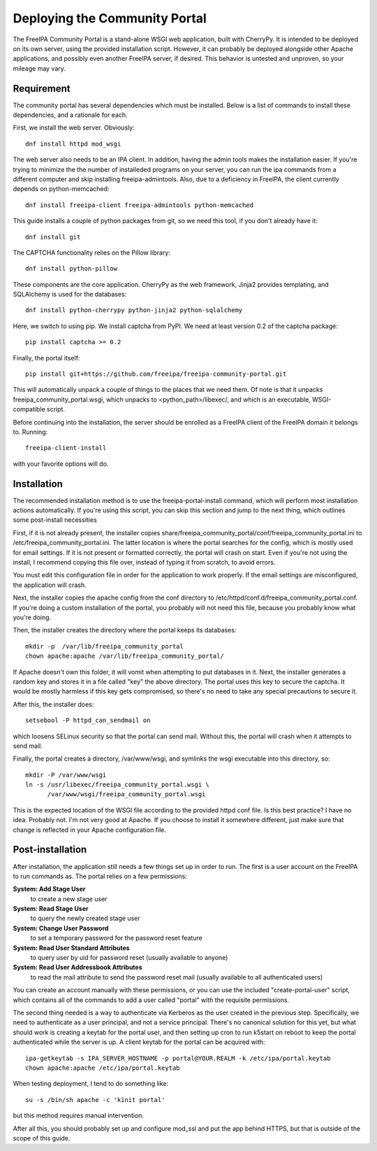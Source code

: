 Deploying the Community Portal
==============================

The FreeIPA Community Portal is a stand-alone WSGI web application, built with 
CherryPy. It is intended to be deployed on its own server, using the provided
installation script. However, it can probably be deployed alongside other 
Apache applications, and possibly even another FreeIPA server, if desired. This
behavior is untested and unproven, so your mileage may vary.

Requirement
-----------

The community portal has several dependencies which must be installed. Below
is a list of commands to install these dependencies, and a rationale for each.

First, we install the web server. Obviously::

    dnf install httpd mod_wsgi

The web server also needs to be an IPA client. In addition, having the admin
tools makes the installation easier. If you're trying to minimize the the number
of installeded programs on your server, you can run the ipa commands from a 
different computer and skip installing freeipa-admintools. Also, due to a
deficiency in FreeIPA, the client currently depends on python-memcached::

    dnf install freeipa-client freeipa-admintools python-memcached

This guide installs a couple of python packages from git, so we need this tool,
if you don't already have it::

    dnf install git 

The CAPTCHA functionality relies on the Pillow library::

    dnf install python-pillow

These components are the core application. CherryPy as the web framework, 
Jinja2 provides templating, and SQLAlchemy is used for the databases::

    dnf install python-cherrypy python-jinja2 python-sqlalchemy

Here, we switch to using pip. We install captcha from PyPI. We need at least
version 0.2 of the captcha package::

    pip install captcha >= 0.2

Finally, the portal itself::

    pip install git+https://github.com/freeipa/freeipa-community-portal.git

This will automatically unpack a couple of things to the places that we need 
them. Of note is that it unpacks freeipa_community_portal.wsgi, which unpacks 
to <python_path>/libexec/, and which is an executable, WSGI-compatible script.

Before continuing into the installation, the server should be enrolled as a 
FreeIPA client of the FreeIPA domain it belongs to. Running::

    freeipa-client-install

with your favorite options will do.

Installation
------------

The recommended installation method is to use the freeipa-portal-install
command, which will perform most installation actions automatically. If you're
using this script, you can skip this section and jump to the next thing, which
outlines some post-install necessities

First, if it is not already present, the installer copies 
share/freeipa_community_portal/conf/freeipa_community_portal.ini to 
/etc/freeipa_community_portal.ini. The latter location is where the portal 
searches for the config, which is mostly used for email settings. If it is not
present or formatted correctly, the portal will crash on start. Even if you're
not using the install, I recommend copying this file over, instead of typing
it from scratch, to avoid errors.

You must edit this configuration file in order for the application to work 
properly. If the email settings are misconfigured, the application will crash.

Next, the installer copies the apache config from the conf directory to 
/etc/httpd/conf.d/freeipa_community_portal.conf. If you're doing a custom 
installation of the portal, you probably will not need this file, because you
probably know what you're doing.

Then, the installer creates the directory where the portal keeps its databases::

    mkdir -p  /var/lib/freeipa_community_portal
    chown apache:apache /var/lib/freeipa_community_portal/

If Apache doesn't own this folder, it will vomit when attempting to put 
databases in it. Next, the installer generates a random key and stores it in a 
file called "key" the above directory. The portal uses this key to secure the 
captcha. It would be mostly harmless if this key gets compromised, so there's 
no need to take any special precautions to secure it.

After this, the installer does::

    setsebool -P httpd_can_sendmail on

which loosens SELinux security so that the portal can send mail. Without this,
the portal will crash when it attempts to send mail.

Finally, the portal creates a directory, /var/www/wsgi, and symlinks the wsgi
executable into this directory, so::

    mkdir -P /var/www/wsgi
    ln -s /usr/libexec/freeipa_community_portal.wsgi \
          /var/www/wsgi/freeipa_community_portal.wsgi

This is the expected location of the WSGI file according to the provided httpd
conf file. Is this best practice? I have no idea. Probably not. I'm not very
good at Apache. If you choose to install it somewhere different, just make sure
that change is reflected in your Apache configuration file.

Post-installation
-----------------

After installation, the application still needs a few things set up in order to
run. The first is a user account on the FreeIPA to run commands as. The portal
relies on a few permissions:

**System: Add Stage User**
  to create a new stage user

**System: Read Stage User**
  to query the newly created stage user

**System: Change User Password**
  to set a temporary password for the password reset feature

**System: Read User Standard Attributes**
  to query user by uid for password reset (usually available to anyone)

**System: Read User Addressbook Attributes**
  to read the mail attribute to send the password reset mail (usually
  available to all authenticated users)

You can create an account manually with these permissions, or you can use the
included "create-portal-user" script, which contains all of the commands to 
add a user called "portal" with the requisite permissions.

The second thing needed is a way to authenticate via Kerberos as the user 
created in the previous step. Specifically, we need to authenticate as a user 
principal, and not a service principal. There's no canonical solution for this 
yet, but what should work is creating a keytab for the portal user, and then 
setting up cron to run k5start on reboot to keep the portal authenticated while 
the server is up. A client keytab for the portal can be acquired with::

    ipa-getkeytab -s IPA_SERVER_HOSTNAME -p portal@YOUR.REALM -k /etc/ipa/portal.keytab
    chown apache:apache /etc/ipa/portal.keytab

When testing deployment, I tend to do something like::

    su -s /bin/sh apache -c 'kinit portal'

but this method requires manual intervention. 

After all this, you should probably set up and configure mod_ssl and put the 
app behind HTTPS, but that is outside of the scope of this guide. 


